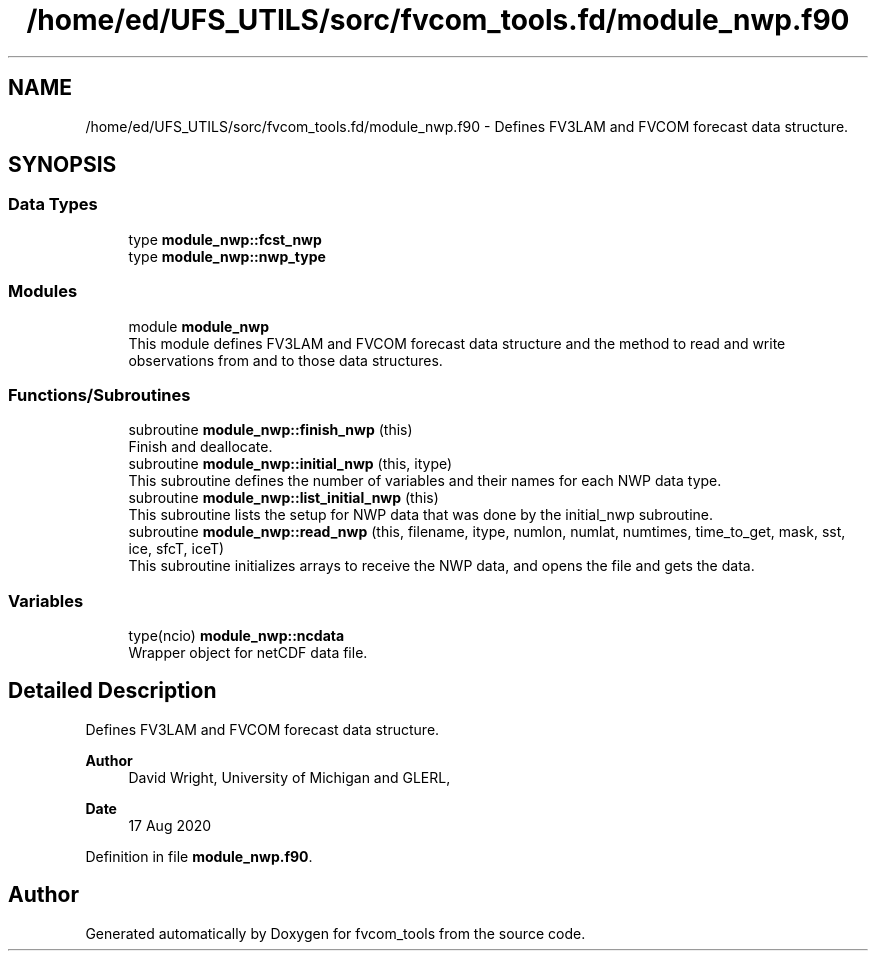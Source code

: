 .TH "/home/ed/UFS_UTILS/sorc/fvcom_tools.fd/module_nwp.f90" 3 "Thu Mar 11 2021" "Version 1.0.0" "fvcom_tools" \" -*- nroff -*-
.ad l
.nh
.SH NAME
/home/ed/UFS_UTILS/sorc/fvcom_tools.fd/module_nwp.f90 \- Defines FV3LAM and FVCOM forecast data structure\&.  

.SH SYNOPSIS
.br
.PP
.SS "Data Types"

.in +1c
.ti -1c
.RI "type \fBmodule_nwp::fcst_nwp\fP"
.br
.ti -1c
.RI "type \fBmodule_nwp::nwp_type\fP"
.br
.in -1c
.SS "Modules"

.in +1c
.ti -1c
.RI "module \fBmodule_nwp\fP"
.br
.RI "This module defines FV3LAM and FVCOM forecast data structure and the method to read and write observations from and to those data structures\&. "
.in -1c
.SS "Functions/Subroutines"

.in +1c
.ti -1c
.RI "subroutine \fBmodule_nwp::finish_nwp\fP (this)"
.br
.RI "Finish and deallocate\&. "
.ti -1c
.RI "subroutine \fBmodule_nwp::initial_nwp\fP (this, itype)"
.br
.RI "This subroutine defines the number of variables and their names for each NWP data type\&. "
.ti -1c
.RI "subroutine \fBmodule_nwp::list_initial_nwp\fP (this)"
.br
.RI "This subroutine lists the setup for NWP data that was done by the initial_nwp subroutine\&. "
.ti -1c
.RI "subroutine \fBmodule_nwp::read_nwp\fP (this, filename, itype, numlon, numlat, numtimes, time_to_get, mask, sst, ice, sfcT, iceT)"
.br
.RI "This subroutine initializes arrays to receive the NWP data, and opens the file and gets the data\&. "
.in -1c
.SS "Variables"

.in +1c
.ti -1c
.RI "type(ncio) \fBmodule_nwp::ncdata\fP"
.br
.RI "Wrapper object for netCDF data file\&. "
.in -1c
.SH "Detailed Description"
.PP 
Defines FV3LAM and FVCOM forecast data structure\&. 


.PP
\fBAuthor\fP
.RS 4
David Wright, University of Michigan and GLERL, 
.RE
.PP
\fBDate\fP
.RS 4
17 Aug 2020 
.RE
.PP

.PP
Definition in file \fBmodule_nwp\&.f90\fP\&.
.SH "Author"
.PP 
Generated automatically by Doxygen for fvcom_tools from the source code\&.
